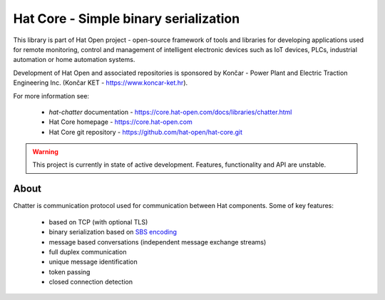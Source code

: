 Hat Core - Simple binary serialization
======================================

This library is part of Hat Open project - open-source framework of tools and
libraries for developing applications used for remote monitoring, control and
management of intelligent electronic devices such as IoT devices, PLCs,
industrial automation or home automation systems.

Development of Hat Open and associated repositories is sponsored by
Končar - Power Plant and Electric Traction Engineering Inc.
(Končar KET - `<https://www.koncar-ket.hr>`_).

For more information see:

    * `hat-chatter` documentation - `<https://core.hat-open.com/docs/libraries/chatter.html>`_
    * Hat Core homepage - `<https://core.hat-open.com>`_
    * Hat Core git repository - `<https://github.com/hat-open/hat-core.git>`_

.. warning::

    This project is currently in state of active development. Features,
    functionality and API are unstable.


About
-----

Chatter is communication protocol used for communication between Hat
components. Some of key features:

    * based on TCP (with optional TLS)
    * binary serialization based on
      `SBS encoding <https://core.hat-open.com/docs/libraries/sbs.html>`_
    * message based conversations (independent message exchange streams)
    * full duplex communication
    * unique message identification
    * token passing
    * closed connection detection
